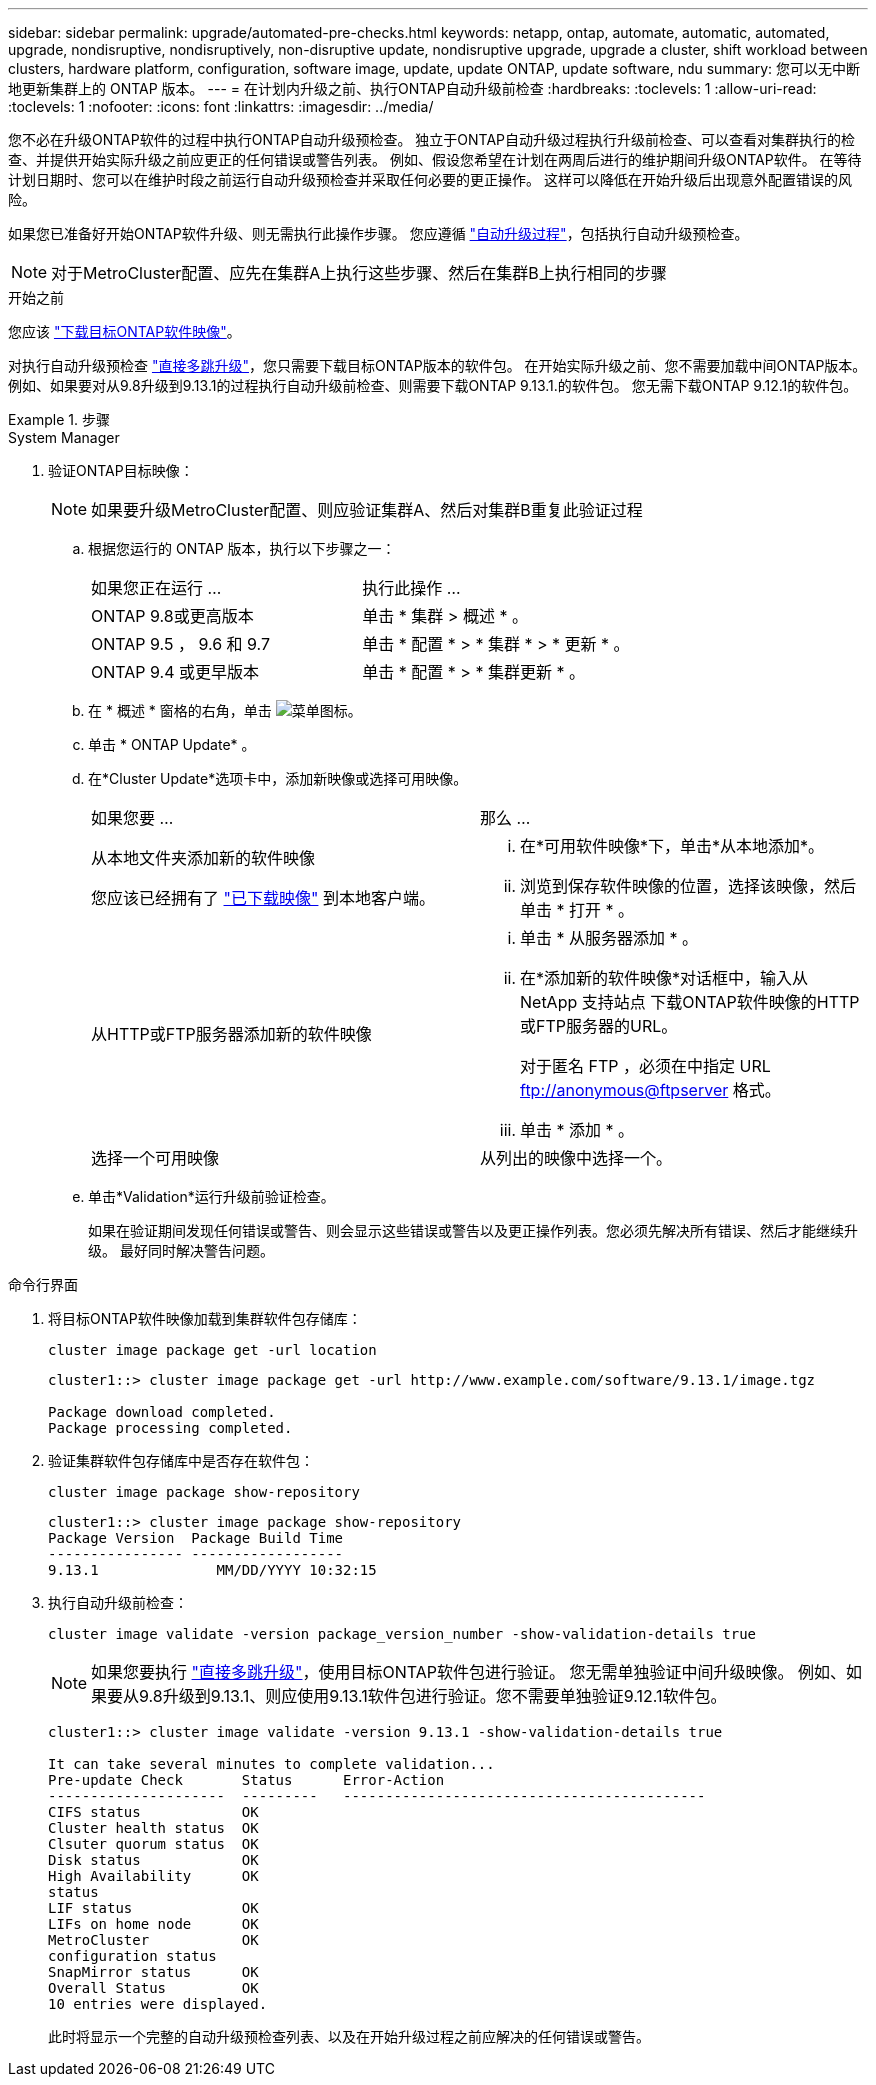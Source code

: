 ---
sidebar: sidebar 
permalink: upgrade/automated-pre-checks.html 
keywords: netapp, ontap, automate, automatic, automated, upgrade, nondisruptive, nondisruptively, non-disruptive update, nondisruptive upgrade, upgrade a cluster, shift workload between clusters, hardware platform, configuration, software image, update, update ONTAP, update software, ndu 
summary: 您可以无中断地更新集群上的 ONTAP 版本。 
---
= 在计划内升级之前、执行ONTAP自动升级前检查
:hardbreaks:
:toclevels: 1
:allow-uri-read: 
:toclevels: 1
:nofooter: 
:icons: font
:linkattrs: 
:imagesdir: ../media/


[role="lead"]
您不必在升级ONTAP软件的过程中执行ONTAP自动升级预检查。  独立于ONTAP自动升级过程执行升级前检查、可以查看对集群执行的检查、并提供开始实际升级之前应更正的任何错误或警告列表。  例如、假设您希望在计划在两周后进行的维护期间升级ONTAP软件。  在等待计划日期时、您可以在维护时段之前运行自动升级预检查并采取任何必要的更正操作。  这样可以降低在开始升级后出现意外配置错误的风险。

如果您已准备好开始ONTAP软件升级、则无需执行此操作步骤。  您应遵循 link:automated-upgrade-task.html["自动升级过程"]，包括执行自动升级预检查。


NOTE: 对于MetroCluster配置、应先在集群A上执行这些步骤、然后在集群B上执行相同的步骤

.开始之前
您应该 link:download-software-image.html["下载目标ONTAP软件映像"]。

对执行自动升级预检查 link:https://docs.netapp.com/us-en/ontap/upgrade/concept_upgrade_paths.html#types-of-upgrade-paths["直接多跳升级"]，您只需要下载目标ONTAP版本的软件包。  在开始实际升级之前、您不需要加载中间ONTAP版本。  例如、如果要对从9.8升级到9.13.1的过程执行自动升级前检查、则需要下载ONTAP 9.13.1.的软件包。  您无需下载ONTAP 9.12.1的软件包。

.步骤
[role="tabbed-block"]
====
.System Manager
--
. 验证ONTAP目标映像：
+

NOTE: 如果要升级MetroCluster配置、则应验证集群A、然后对集群B重复此验证过程

+
.. 根据您运行的 ONTAP 版本，执行以下步骤之一：
+
|===


| 如果您正在运行 ... | 执行此操作 ... 


| ONTAP 9.8或更高版本  a| 
单击 * 集群 > 概述 * 。



| ONTAP 9.5 ， 9.6 和 9.7  a| 
单击 * 配置 * > * 集群 * > * 更新 * 。



| ONTAP 9.4 或更早版本  a| 
单击 * 配置 * > * 集群更新 * 。

|===
.. 在 * 概述 * 窗格的右角，单击 image:icon_kabob.gif["菜单图标"]。
.. 单击 * ONTAP Update* 。
.. 在*Cluster Update*选项卡中，添加新映像或选择可用映像。
+
|===


| 如果您要 ... | 那么 ... 


 a| 
从本地文件夹添加新的软件映像

您应该已经拥有了 link:download-software-image.html["已下载映像"] 到本地客户端。
 a| 
... 在*可用软件映像*下，单击*从本地添加*。
... 浏览到保存软件映像的位置，选择该映像，然后单击 * 打开 * 。




 a| 
从HTTP或FTP服务器添加新的软件映像
 a| 
... 单击 * 从服务器添加 * 。
... 在*添加新的软件映像*对话框中，输入从NetApp 支持站点 下载ONTAP软件映像的HTTP或FTP服务器的URL。
+
对于匿名 FTP ，必须在中指定 URL ftp://anonymous@ftpserver[] 格式。

... 单击 * 添加 * 。




 a| 
选择一个可用映像
 a| 
从列出的映像中选择一个。

|===
.. 单击*Validation*运行升级前验证检查。
+
如果在验证期间发现任何错误或警告、则会显示这些错误或警告以及更正操作列表。您必须先解决所有错误、然后才能继续升级。  最好同时解决警告问题。





--
.命令行界面
--
. 将目标ONTAP软件映像加载到集群软件包存储库：
+
[source, cli]
----
cluster image package get -url location
----
+
[listing]
----
cluster1::> cluster image package get -url http://www.example.com/software/9.13.1/image.tgz

Package download completed.
Package processing completed.
----
. 验证集群软件包存储库中是否存在软件包：
+
[source, cli]
----
cluster image package show-repository
----
+
[listing]
----
cluster1::> cluster image package show-repository
Package Version  Package Build Time
---------------- ------------------
9.13.1              MM/DD/YYYY 10:32:15
----
. 执行自动升级前检查：
+
[source, cli]
----
cluster image validate -version package_version_number -show-validation-details true
----
+

NOTE: 如果您要执行 link:https://docs.netapp.com/us-en/ontap/upgrade/concept_upgrade_paths.html#types-of-upgrade-paths["直接多跳升级"]，使用目标ONTAP软件包进行验证。  您无需单独验证中间升级映像。  例如、如果要从9.8升级到9.13.1、则应使用9.13.1软件包进行验证。您不需要单独验证9.12.1软件包。

+
[listing]
----
cluster1::> cluster image validate -version 9.13.1 -show-validation-details true

It can take several minutes to complete validation...
Pre-update Check       Status      Error-Action
---------------------  ---------   -------------------------------------------
CIFS status            OK
Cluster health status  OK
Clsuter quorum status  OK
Disk status            OK
High Availability      OK
status
LIF status             OK
LIFs on home node      OK
MetroCluster           OK
configuration status
SnapMirror status      OK
Overall Status         OK
10 entries were displayed.

----
+
此时将显示一个完整的自动升级预检查列表、以及在开始升级过程之前应解决的任何错误或警告。



--
====